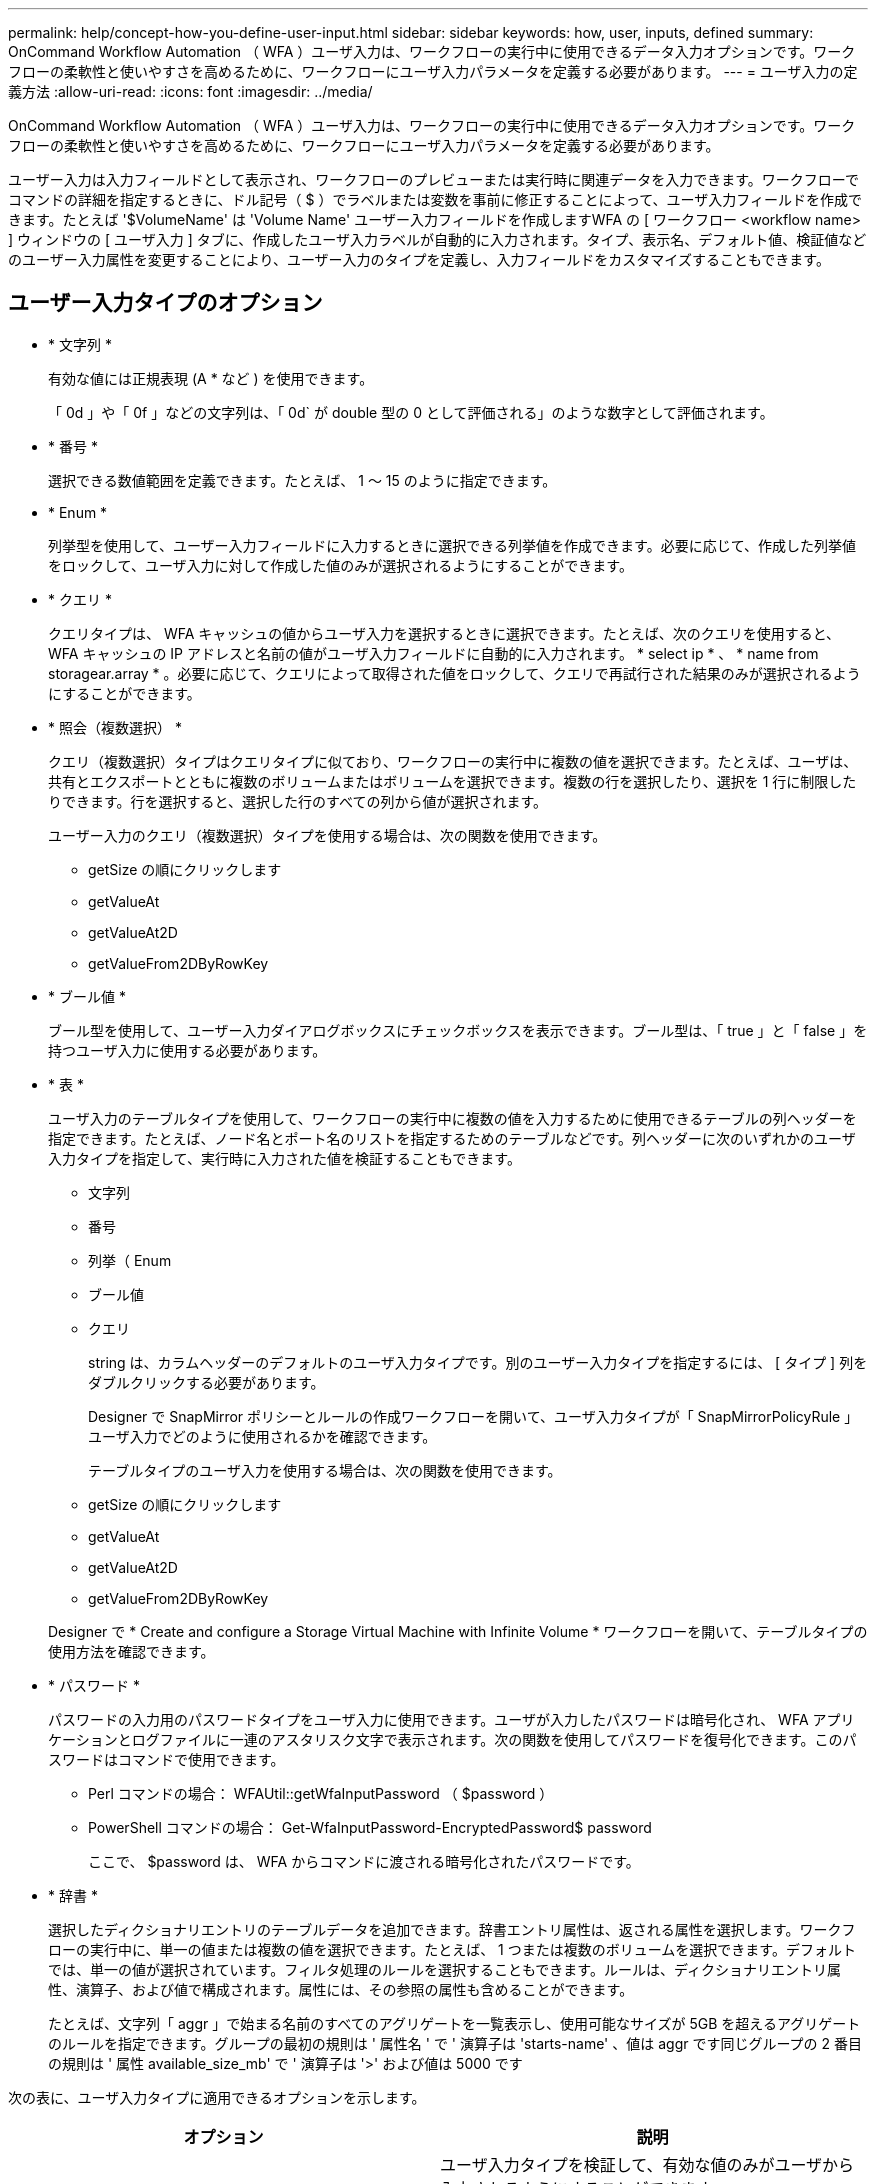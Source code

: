 ---
permalink: help/concept-how-you-define-user-input.html 
sidebar: sidebar 
keywords: how, user, inputs, defined 
summary: OnCommand Workflow Automation （ WFA ）ユーザ入力は、ワークフローの実行中に使用できるデータ入力オプションです。ワークフローの柔軟性と使いやすさを高めるために、ワークフローにユーザ入力パラメータを定義する必要があります。 
---
= ユーザ入力の定義方法
:allow-uri-read: 
:icons: font
:imagesdir: ../media/


[role="lead"]
OnCommand Workflow Automation （ WFA ）ユーザ入力は、ワークフローの実行中に使用できるデータ入力オプションです。ワークフローの柔軟性と使いやすさを高めるために、ワークフローにユーザ入力パラメータを定義する必要があります。

ユーザー入力は入力フィールドとして表示され、ワークフローのプレビューまたは実行時に関連データを入力できます。ワークフローでコマンドの詳細を指定するときに、ドル記号（ $ ）でラベルまたは変数を事前に修正することによって、ユーザ入力フィールドを作成できます。たとえば '$VolumeName' は 'Volume Name' ユーザー入力フィールドを作成しますWFA の [ ワークフロー <workflow name> ] ウィンドウの [ ユーザ入力 ] タブに、作成したユーザ入力ラベルが自動的に入力されます。タイプ、表示名、デフォルト値、検証値などのユーザー入力属性を変更することにより、ユーザー入力のタイプを定義し、入力フィールドをカスタマイズすることもできます。



== ユーザー入力タイプのオプション

* * 文字列 *
+
有効な値には正規表現 (A * など ) を使用できます。

+
「 0d 」や「 0f 」などの文字列は、「 0d` が double 型の 0 として評価される」のような数字として評価されます。

* * 番号 *
+
選択できる数値範囲を定義できます。たとえば、 1 ～ 15 のように指定できます。

* * Enum *
+
列挙型を使用して、ユーザー入力フィールドに入力するときに選択できる列挙値を作成できます。必要に応じて、作成した列挙値をロックして、ユーザ入力に対して作成した値のみが選択されるようにすることができます。

* * クエリ *
+
クエリタイプは、 WFA キャッシュの値からユーザ入力を選択するときに選択できます。たとえば、次のクエリを使用すると、 WFA キャッシュの IP アドレスと名前の値がユーザ入力フィールドに自動的に入力されます。 * select ip * 、 * name from storagear.array * 。必要に応じて、クエリによって取得された値をロックして、クエリで再試行された結果のみが選択されるようにすることができます。

* * 照会（複数選択） *
+
クエリ（複数選択）タイプはクエリタイプに似ており、ワークフローの実行中に複数の値を選択できます。たとえば、ユーザは、共有とエクスポートとともに複数のボリュームまたはボリュームを選択できます。複数の行を選択したり、選択を 1 行に制限したりできます。行を選択すると、選択した行のすべての列から値が選択されます。

+
ユーザー入力のクエリ（複数選択）タイプを使用する場合は、次の関数を使用できます。

+
** getSize の順にクリックします
** getValueAt
** getValueAt2D
** getValueFrom2DByRowKey


* * ブール値 *
+
ブール型を使用して、ユーザー入力ダイアログボックスにチェックボックスを表示できます。ブール型は、「 true 」と「 false 」を持つユーザ入力に使用する必要があります。

* * 表 *
+
ユーザ入力のテーブルタイプを使用して、ワークフローの実行中に複数の値を入力するために使用できるテーブルの列ヘッダーを指定できます。たとえば、ノード名とポート名のリストを指定するためのテーブルなどです。列ヘッダーに次のいずれかのユーザ入力タイプを指定して、実行時に入力された値を検証することもできます。

+
** 文字列
** 番号
** 列挙（ Enum
** ブール値
** クエリ


+
string は、カラムヘッダーのデフォルトのユーザ入力タイプです。別のユーザー入力タイプを指定するには、 [ タイプ ] 列をダブルクリックする必要があります。

+
Designer で SnapMirror ポリシーとルールの作成ワークフローを開いて、ユーザ入力タイプが「 SnapMirrorPolicyRule 」ユーザ入力でどのように使用されるかを確認できます。

+
テーブルタイプのユーザ入力を使用する場合は、次の関数を使用できます。

+
** getSize の順にクリックします
** getValueAt
** getValueAt2D
** getValueFrom2DByRowKey


+
Designer で * Create and configure a Storage Virtual Machine with Infinite Volume * ワークフローを開いて、テーブルタイプの使用方法を確認できます。

* * パスワード *
+
パスワードの入力用のパスワードタイプをユーザ入力に使用できます。ユーザが入力したパスワードは暗号化され、 WFA アプリケーションとログファイルに一連のアスタリスク文字で表示されます。次の関数を使用してパスワードを復号化できます。このパスワードはコマンドで使用できます。

+
** Perl コマンドの場合： WFAUtil::getWfaInputPassword （ $password ）
** PowerShell コマンドの場合： Get-WfaInputPassword-EncryptedPassword$ password
+
ここで、 $password は、 WFA からコマンドに渡される暗号化されたパスワードです。



* * 辞書 *
+
選択したディクショナリエントリのテーブルデータを追加できます。辞書エントリ属性は、返される属性を選択します。ワークフローの実行中に、単一の値または複数の値を選択できます。たとえば、 1 つまたは複数のボリュームを選択できます。デフォルトでは、単一の値が選択されています。フィルタ処理のルールを選択することもできます。ルールは、ディクショナリエントリ属性、演算子、および値で構成されます。属性には、その参照の属性も含めることができます。

+
たとえば、文字列「 aggr 」で始まる名前のすべてのアグリゲートを一覧表示し、使用可能なサイズが 5GB を超えるアグリゲートのルールを指定できます。グループの最初の規則は ' 属性名 ' で ' 演算子は 'starts-name' 、値は aggr です同じグループの 2 番目の規則は ' 属性 available_size_mb' で ' 演算子は '>' および値は 5000 です



次の表に、ユーザ入力タイプに適用できるオプションを示します。

[cols="2*"]
|===
| オプション | 説明 


 a| 
検証中です
 a| 
ユーザ入力タイプを検証して、有効な値のみがユーザから入力されるようにすることができます。

* ユーザー入力の文字列および数値タイプは、ワークフローの実行時に入力した値で検証できます。
* 文字列タイプは正規表現で検証することもできます。
* 数値タイプは数値浮動小数点フィールドであり、指定した数値範囲を使用して検証できます。




 a| 
ロック値
 a| 
クエリーおよび列挙型の値をロックして、ユーザがドロップダウン値を上書きしないようにしたり、表示された値のみを選択できるようにしたりすることができます。



 a| 
必須としてマークしています
 a| 
ワークフローの実行を続行するには、ユーザ入力を必須としてマークして、特定のユーザ入力を入力する必要があります。



 a| 
グループ化
 a| 
関連するユーザ入力をグループ化し、ユーザ入力グループの名前を指定できます。グループは、ユーザー入力ダイアログボックスで展開および縮小できます。デフォルトで展開するグループを選択できます。



 a| 
条件の適用
 a| 
条件付きユーザ入力機能を使用すると、別のユーザ入力に対して入力された値に基づいてユーザ入力の値を設定できます。たとえば 'NAS プロトコルを構成するワークフローでは 'Read/Write host lists' ユーザー入力を有効にするために ' プロトコルに必要なユーザー入力を nfs として指定できます

|===